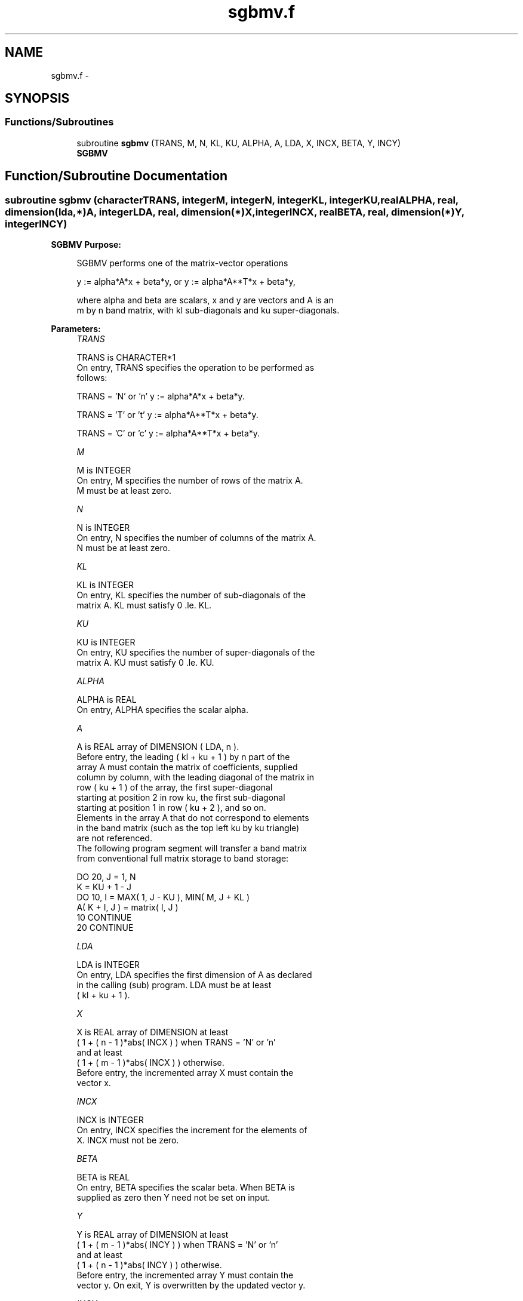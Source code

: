 .TH "sgbmv.f" 3 "Sat Nov 16 2013" "Version 3.4.2" "LAPACK" \" -*- nroff -*-
.ad l
.nh
.SH NAME
sgbmv.f \- 
.SH SYNOPSIS
.br
.PP
.SS "Functions/Subroutines"

.in +1c
.ti -1c
.RI "subroutine \fBsgbmv\fP (TRANS, M, N, KL, KU, ALPHA, A, LDA, X, INCX, BETA, Y, INCY)"
.br
.RI "\fI\fBSGBMV\fP \fP"
.in -1c
.SH "Function/Subroutine Documentation"
.PP 
.SS "subroutine sgbmv (characterTRANS, integerM, integerN, integerKL, integerKU, realALPHA, real, dimension(lda,*)A, integerLDA, real, dimension(*)X, integerINCX, realBETA, real, dimension(*)Y, integerINCY)"

.PP
\fBSGBMV\fP \fBPurpose: \fP
.RS 4

.PP
.nf
 SGBMV  performs one of the matrix-vector operations

    y := alpha*A*x + beta*y,   or   y := alpha*A**T*x + beta*y,

 where alpha and beta are scalars, x and y are vectors and A is an
 m by n band matrix, with kl sub-diagonals and ku super-diagonals.
.fi
.PP
 
.RE
.PP
\fBParameters:\fP
.RS 4
\fITRANS\fP 
.PP
.nf
          TRANS is CHARACTER*1
           On entry, TRANS specifies the operation to be performed as
           follows:

              TRANS = 'N' or 'n'   y := alpha*A*x + beta*y.

              TRANS = 'T' or 't'   y := alpha*A**T*x + beta*y.

              TRANS = 'C' or 'c'   y := alpha*A**T*x + beta*y.
.fi
.PP
.br
\fIM\fP 
.PP
.nf
          M is INTEGER
           On entry, M specifies the number of rows of the matrix A.
           M must be at least zero.
.fi
.PP
.br
\fIN\fP 
.PP
.nf
          N is INTEGER
           On entry, N specifies the number of columns of the matrix A.
           N must be at least zero.
.fi
.PP
.br
\fIKL\fP 
.PP
.nf
          KL is INTEGER
           On entry, KL specifies the number of sub-diagonals of the
           matrix A. KL must satisfy  0 .le. KL.
.fi
.PP
.br
\fIKU\fP 
.PP
.nf
          KU is INTEGER
           On entry, KU specifies the number of super-diagonals of the
           matrix A. KU must satisfy  0 .le. KU.
.fi
.PP
.br
\fIALPHA\fP 
.PP
.nf
          ALPHA is REAL
           On entry, ALPHA specifies the scalar alpha.
.fi
.PP
.br
\fIA\fP 
.PP
.nf
          A is REAL array of DIMENSION ( LDA, n ).
           Before entry, the leading ( kl + ku + 1 ) by n part of the
           array A must contain the matrix of coefficients, supplied
           column by column, with the leading diagonal of the matrix in
           row ( ku + 1 ) of the array, the first super-diagonal
           starting at position 2 in row ku, the first sub-diagonal
           starting at position 1 in row ( ku + 2 ), and so on.
           Elements in the array A that do not correspond to elements
           in the band matrix (such as the top left ku by ku triangle)
           are not referenced.
           The following program segment will transfer a band matrix
           from conventional full matrix storage to band storage:

                 DO 20, J = 1, N
                    K = KU + 1 - J
                    DO 10, I = MAX( 1, J - KU ), MIN( M, J + KL )
                       A( K + I, J ) = matrix( I, J )
              10    CONTINUE
              20 CONTINUE
.fi
.PP
.br
\fILDA\fP 
.PP
.nf
          LDA is INTEGER
           On entry, LDA specifies the first dimension of A as declared
           in the calling (sub) program. LDA must be at least
           ( kl + ku + 1 ).
.fi
.PP
.br
\fIX\fP 
.PP
.nf
          X is REAL array of DIMENSION at least
           ( 1 + ( n - 1 )*abs( INCX ) ) when TRANS = 'N' or 'n'
           and at least
           ( 1 + ( m - 1 )*abs( INCX ) ) otherwise.
           Before entry, the incremented array X must contain the
           vector x.
.fi
.PP
.br
\fIINCX\fP 
.PP
.nf
          INCX is INTEGER
           On entry, INCX specifies the increment for the elements of
           X. INCX must not be zero.
.fi
.PP
.br
\fIBETA\fP 
.PP
.nf
          BETA is REAL
           On entry, BETA specifies the scalar beta. When BETA is
           supplied as zero then Y need not be set on input.
.fi
.PP
.br
\fIY\fP 
.PP
.nf
          Y is REAL array of DIMENSION at least
           ( 1 + ( m - 1 )*abs( INCY ) ) when TRANS = 'N' or 'n'
           and at least
           ( 1 + ( n - 1 )*abs( INCY ) ) otherwise.
           Before entry, the incremented array Y must contain the
           vector y. On exit, Y is overwritten by the updated vector y.
.fi
.PP
.br
\fIINCY\fP 
.PP
.nf
          INCY is INTEGER
           On entry, INCY specifies the increment for the elements of
           Y. INCY must not be zero.
.fi
.PP
 
.RE
.PP
\fBAuthor:\fP
.RS 4
Univ\&. of Tennessee 
.PP
Univ\&. of California Berkeley 
.PP
Univ\&. of Colorado Denver 
.PP
NAG Ltd\&. 
.RE
.PP
\fBDate:\fP
.RS 4
November 2011 
.RE
.PP
\fBFurther Details: \fP
.RS 4

.PP
.nf
  Level 2 Blas routine.
  The vector and matrix arguments are not referenced when N = 0, or M = 0

  -- Written on 22-October-1986.
     Jack Dongarra, Argonne National Lab.
     Jeremy Du Croz, Nag Central Office.
     Sven Hammarling, Nag Central Office.
     Richard Hanson, Sandia National Labs.
.fi
.PP
 
.RE
.PP

.PP
Definition at line 186 of file sgbmv\&.f\&.
.SH "Author"
.PP 
Generated automatically by Doxygen for LAPACK from the source code\&.
